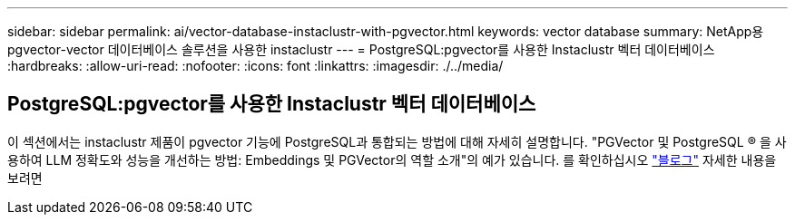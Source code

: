 ---
sidebar: sidebar 
permalink: ai/vector-database-instaclustr-with-pgvector.html 
keywords: vector database 
summary: NetApp용 pgvector-vector 데이터베이스 솔루션을 사용한 instaclustr 
---
= PostgreSQL:pgvector를 사용한 Instaclustr 벡터 데이터베이스
:hardbreaks:
:allow-uri-read: 
:nofooter: 
:icons: font
:linkattrs: 
:imagesdir: ./../media/




== PostgreSQL:pgvector를 사용한 Instaclustr 벡터 데이터베이스

이 섹션에서는 instaclustr 제품이 pgvector 기능에 PostgreSQL과 통합되는 방법에 대해 자세히 설명합니다. "PGVector 및 PostgreSQL ® 을 사용하여 LLM 정확도와 성능을 개선하는 방법: Embeddings 및 PGVector의 역할 소개"의 예가 있습니다. 를 확인하십시오 link:https://www.instaclustr.com/blog/how-to-improve-your-llm-accuracy-and-performance-with-pgvector-and-postgresql-introduction-to-embeddings-and-the-role-of-pgvector/["블로그"] 자세한 내용을 보려면
